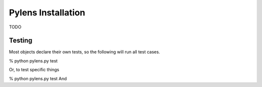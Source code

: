 =========================================================
Pylens Installation
=========================================================

TODO

Testing
=========================================================

Most objects declare their own tests, so the following will run all test
cases.

% python pylens.py test

Or, to test specific things

% python pylens.py test And
